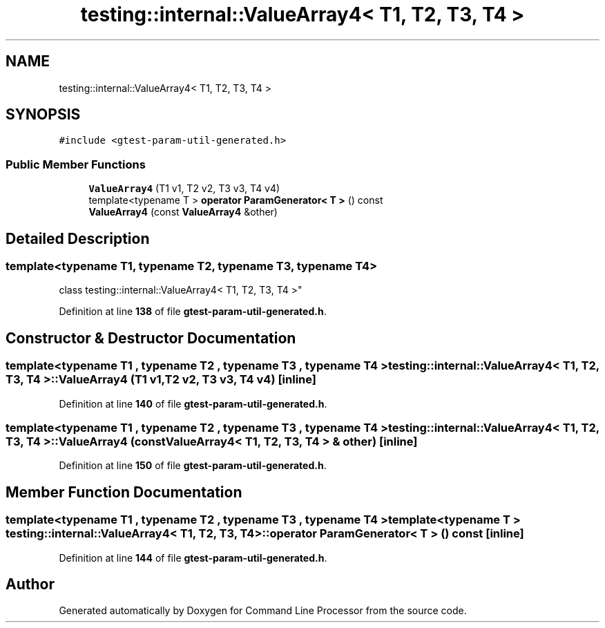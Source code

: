 .TH "testing::internal::ValueArray4< T1, T2, T3, T4 >" 3 "Wed Nov 3 2021" "Version 0.2.3" "Command Line Processor" \" -*- nroff -*-
.ad l
.nh
.SH NAME
testing::internal::ValueArray4< T1, T2, T3, T4 >
.SH SYNOPSIS
.br
.PP
.PP
\fC#include <gtest\-param\-util\-generated\&.h>\fP
.SS "Public Member Functions"

.in +1c
.ti -1c
.RI "\fBValueArray4\fP (T1 v1, T2 v2, T3 v3, T4 v4)"
.br
.ti -1c
.RI "template<typename T > \fBoperator ParamGenerator< T >\fP () const"
.br
.ti -1c
.RI "\fBValueArray4\fP (const \fBValueArray4\fP &other)"
.br
.in -1c
.SH "Detailed Description"
.PP 

.SS "template<typename T1, typename T2, typename T3, typename T4>
.br
class testing::internal::ValueArray4< T1, T2, T3, T4 >"
.PP
Definition at line \fB138\fP of file \fBgtest\-param\-util\-generated\&.h\fP\&.
.SH "Constructor & Destructor Documentation"
.PP 
.SS "template<typename T1 , typename T2 , typename T3 , typename T4 > \fBtesting::internal::ValueArray4\fP< T1, T2, T3, T4 >::\fBValueArray4\fP (T1 v1, T2 v2, T3 v3, T4 v4)\fC [inline]\fP"

.PP
Definition at line \fB140\fP of file \fBgtest\-param\-util\-generated\&.h\fP\&.
.SS "template<typename T1 , typename T2 , typename T3 , typename T4 > \fBtesting::internal::ValueArray4\fP< T1, T2, T3, T4 >::\fBValueArray4\fP (const \fBValueArray4\fP< T1, T2, T3, T4 > & other)\fC [inline]\fP"

.PP
Definition at line \fB150\fP of file \fBgtest\-param\-util\-generated\&.h\fP\&.
.SH "Member Function Documentation"
.PP 
.SS "template<typename T1 , typename T2 , typename T3 , typename T4 > template<typename T > \fBtesting::internal::ValueArray4\fP< T1, T2, T3, T4 >::operator \fBParamGenerator\fP< T > () const\fC [inline]\fP"

.PP
Definition at line \fB144\fP of file \fBgtest\-param\-util\-generated\&.h\fP\&.

.SH "Author"
.PP 
Generated automatically by Doxygen for Command Line Processor from the source code\&.

